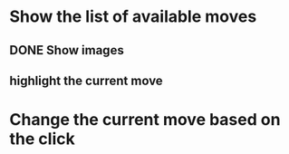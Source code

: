 * Show the list of available moves
** DONE Show images
** highlight the current move

* Change the current move based on the click

